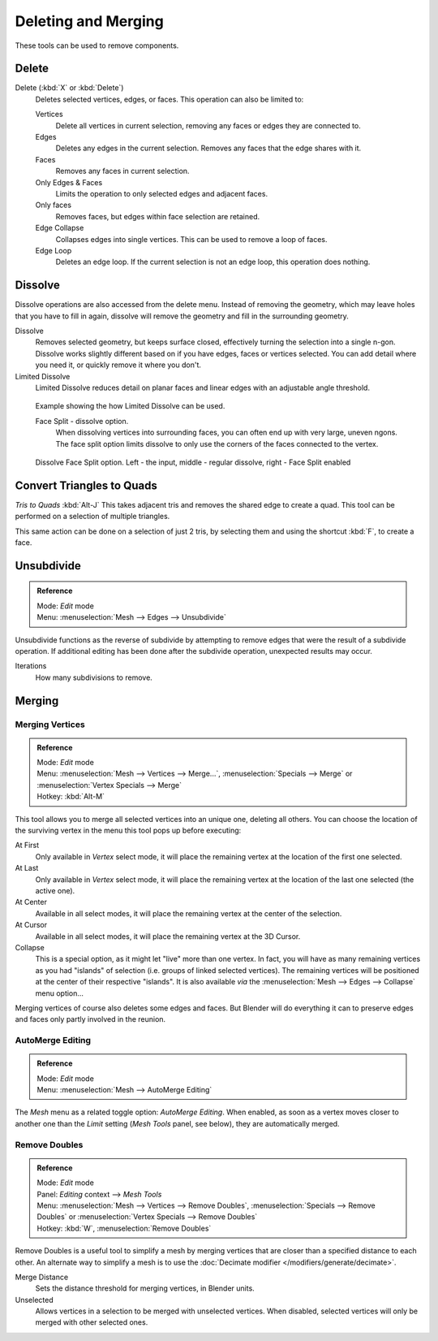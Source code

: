 
..    TODO/Review: {{review|im = examples}} .


********************
Deleting and Merging
********************

These tools can be used to remove components.


Delete
======

Delete (:kbd:`X` or :kbd:`Delete`)
   Deletes selected vertices, edges, or faces. This operation can also be limited to:

   Vertices
      Delete all vertices in current selection, removing any faces or edges they are connected to.
   Edges
      Deletes any edges in the current selection. Removes any faces that the edge shares with it.
   Faces
      Removes any faces in current selection.
   Only Edges & Faces
      Limits the operation to only selected edges and adjacent faces.
   Only faces
      Removes faces, but edges within face selection are retained.
   Edge Collapse
      Collapses edges into single vertices. This can be used to remove a loop of faces.
   Edge Loop
      Deletes an edge loop. If the current selection is not an edge loop, this operation does nothing.


Dissolve
========

Dissolve operations are also accessed from the delete menu. Instead of removing the geometry,
which may leave holes that you have to fill in again,
dissolve will remove the geometry and fill in the surrounding geometry.

Dissolve
   Removes selected geometry, but keeps surface closed, effectively turning the selection into a single n-gon.
   Dissolve works slightly different based on if you have edges, faces or vertices selected.
   You can add detail where you need it, or quickly remove it where you don't.
Limited Dissolve
   Limited Dissolve reduces detail on planar faces and linear edges with an adjustable angle threshold.


.. figure:: /images/Bmesh_limited-dissolve.jpg
   :width: 400px

   Example showing the how Limited Dissolve can be used.


   Face Split - dissolve option.
      When dissolving vertices into surrounding faces, you can often end up with very large, uneven ngons.
      The face split option limits dissolve to only use the corners of the faces connected to the vertex.


.. figure:: /images/Bmesh_dissolve_face_split.jpg
   :width: 500px

   Dissolve Face Split option. Left - the input, middle - regular dissolve, right - Face Split enabled


Convert Triangles to Quads
==========================

*Tris to Quads* :kbd:`Alt-J`
This takes adjacent tris and removes the shared edge to create a quad.
This tool can be performed on a selection of multiple triangles.

This same action can be done on a selection of just 2 tris,
by selecting them and using the shortcut :kbd:`F`, to create a face.


Unsubdivide
===========

.. admonition:: Reference
   :class: refbox

   | Mode:     *Edit* mode
   | Menu:     :menuselection:`Mesh --> Edges --> Unsubdivide`


Unsubdivide functions as the reverse of subdivide by attempting to remove edges that were the
result of a subdivide operation.
If additional editing has been done after the subdivide operation,
unexpected results may occur.

Iterations
   How many subdivisions to remove.


Merging
=======

Merging Vertices
----------------

.. admonition:: Reference
   :class: refbox

   | Mode:     *Edit* mode
   | Menu:     :menuselection:`Mesh --> Vertices --> Merge...`,
               :menuselection:`Specials --> Merge` or :menuselection:`Vertex Specials --> Merge`
   | Hotkey:   :kbd:`Alt-M`


This tool allows you to merge all selected vertices into an unique one, deleting all others.
You can choose the location of the surviving vertex in the menu this tool pops up before
executing:

At First
   Only available in *Vertex* select mode,
   it will place the remaining vertex at the location of the first one selected.
At Last
   Only available in *Vertex* select mode,
   it will place the remaining vertex at the location of the last one selected (the active one).
At Center
   Available in all select modes, it will place the remaining vertex at the center of the selection.
At Cursor
   Available in all select modes, it will place the remaining vertex at the 3D Cursor.
Collapse
   This is a special option, as it might let "live" more than one vertex.
   In fact, you will have as many remaining vertices as you had "islands" of selection
   (i.e. groups of linked selected vertices).
   The remaining vertices will be positioned at the center of their respective "islands".
   It is also available *via* the :menuselection:`Mesh --> Edges --> Collapse` menu option...

Merging vertices of course also deletes some edges and faces. But Blender will do everything
it can to preserve edges and faces only partly involved in the reunion.


AutoMerge Editing
-----------------

.. admonition:: Reference
   :class: refbox

   | Mode:     *Edit* mode
   | Menu:     :menuselection:`Mesh --> AutoMerge Editing`


The *Mesh* menu as a related toggle option: *AutoMerge Editing*.
When enabled,
as soon as a vertex moves closer to another one than the *Limit* setting
(*Mesh Tools* panel, see below), they are automatically merged.


Remove Doubles
--------------

.. admonition:: Reference
   :class: refbox

   | Mode:     *Edit* mode
   | Panel:    *Editing* context --> *Mesh Tools*
   | Menu:     :menuselection:`Mesh --> Vertices --> Remove Doubles`,
               :menuselection:`Specials --> Remove Doubles` or :menuselection:`Vertex Specials --> Remove Doubles`
   | Hotkey:   :kbd:`W`, :menuselection:`Remove Doubles`


Remove Doubles is a useful tool to simplify a mesh by merging
vertices that are closer than a specified distance to each other.
An alternate way to simplify a mesh is to use the :doc:`Decimate modifier </modifiers/generate/decimate>`.

Merge Distance
   Sets the distance threshold for merging vertices, in Blender units.
Unselected
   Allows vertices in a selection to be merged with unselected vertices.
   When disabled, selected vertices will only be merged with other selected ones.

